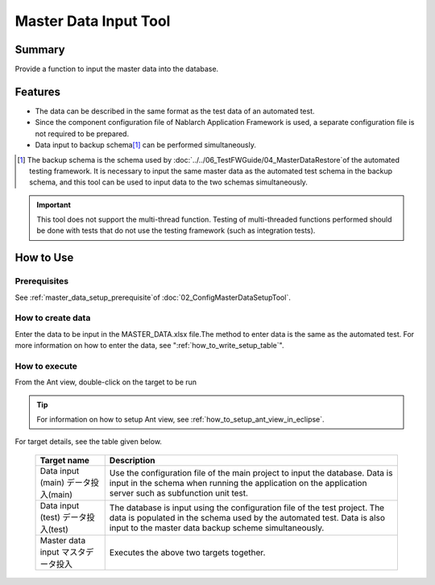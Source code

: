 .. _master_data_setup_tool:

==============================
Master Data Input Tool
==============================

Summary
========


Provide a function to input the master data into the database.


Features
============

* The data can be described in the same format as the test data of an automated test.
* Since the component configuration file of Nablarch Application Framework is used, a separate configuration file is not required to be prepared.
* Data input to backup schema\ [#]_\  can be performed simultaneously.

.. [#]
  The backup schema is the schema used by \ :doc:`../../06_TestFWGuide/04_MasterDataRestore`\ of the automated testing framework. It is necessary to input the same master data as the automated test schema in the backup schema, and this tool can be used to input data to the two schemas simultaneously.

.. important::

  This tool does not support the multi-thread function. 
  Testing of multi-threaded functions performed should be done with tests that do not use the testing framework (such as integration tests).

How to Use
=============

Prerequisites
----------------

See \ :ref:`master_data_setup_prerequisite`\ of :doc:`02_ConfigMasterDataSetupTool`\ .

How to create data
--------------------

Enter the data to be input in the MASTER_DATA.xlsx file.The method to enter data is the same as the automated test.
For more information on how to enter the data, see "\ :ref:`how_to_write_setup_table`\".

How to execute
----------------

From the Ant view, double-click on the target to be run


.. image:: ./_image/build_file_in_view.png
   :scale: 100

.. tip::
  For information on how to setup Ant view, see \ :ref:`how_to_setup_ant_view_in_eclipse`\ .


For target details, see the table given below.

 +-----------------+----------------------------------------------------------------------------+
 | Target name     | Description                                                                |
 +=================+============================================================================+
 |Data input (main)| Use the configuration file of the main project to input the database.      |
 |データ投入(main) | Data is input in the schema when running the application                   |
 |                 | on the application server such as subfunction unit test.                   |
 +-----------------+----------------------------------------------------------------------------+
 |Data input (test)| The database is input using the configuration file of the test project.    |
 |データ投入(test) | The data is populated in the schema used by the automated test.            |
 |                 | Data is also input to the master data backup scheme simultaneously.        |
 +-----------------+----------------------------------------------------------------------------+
 |Master data input| Executes the above two targets together.                                   |
 |マスタデータ投入 |                                                                            |
 +-----------------+----------------------------------------------------------------------------+

